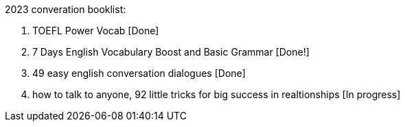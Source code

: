 2023 converation booklist:

1. TOEFL Power Vocab [Done]

2. 7 Days English Vocabulary Boost and Basic Grammar [Done!]

3. 49 easy english conversation dialogues [Done]

4. how to talk to anyone, 92 little tricks for big success in realtionships [In progress]

